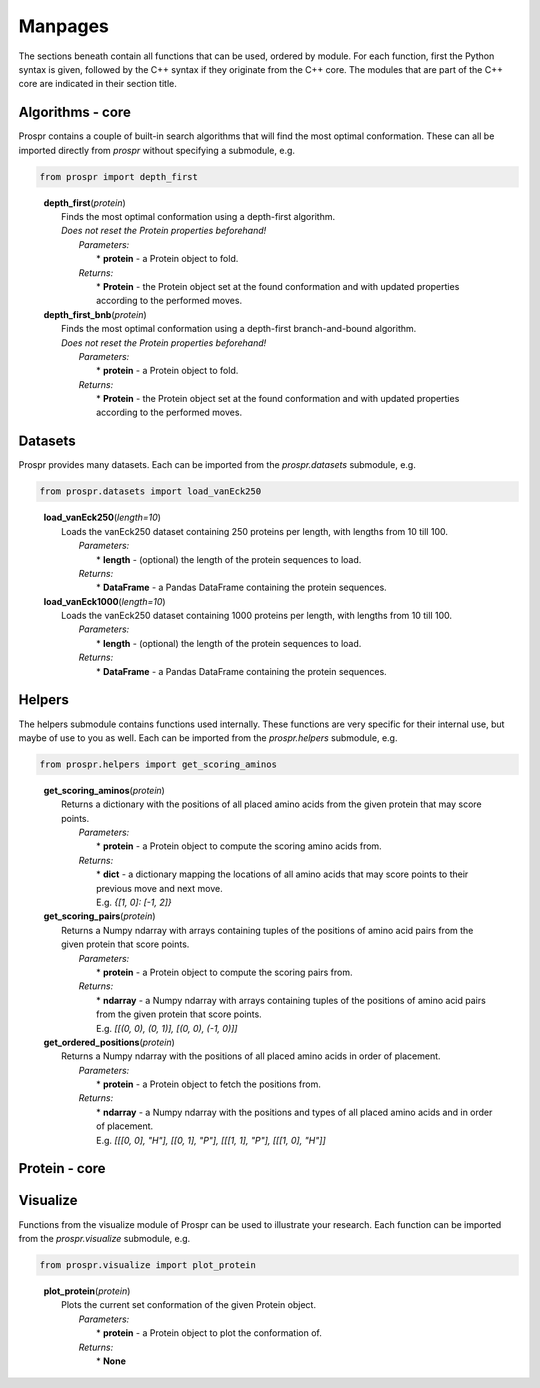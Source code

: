 .. Overview of all Prospr's functionality on a per module basis.

Manpages
========
The sections beneath contain all functions that can be used, ordered by module.
For each function, first the Python syntax is given, followed by the C++ syntax
if they originate from the C++ core. The modules that are part of the C++ core
are indicated in their section title.

Algorithms - core
-----------------
Prospr contains a couple of built-in search algorithms that will find the most
optimal conformation. These can all be imported directly from *prospr* without
specifying a submodule, e.g.

.. code-block:: python

    from prospr import depth_first
..

    | **depth_first**\ (*protein*)
    |     Finds the most optimal conformation using a depth-first algorithm.
    |     *Does not reset the Protein properties beforehand!*
    |         *Parameters:*
    |             * **protein** - a Protein object to fold.
    |         *Returns:*
    |             * **Protein** - the Protein object set at the found conformation
                    and with updated properties according to the performed
                    moves.

    | **depth_first_bnb**\ (*protein*)
    |     Finds the most optimal conformation using a depth-first
          branch-and-bound algorithm.
    |     *Does not reset the Protein properties beforehand!*
    |         *Parameters:*
    |             * **protein** - a Protein object to fold.
    |         *Returns:*
    |             * **Protein** - the Protein object set at the found conformation
                    and with updated properties according to the performed
                    moves.

Datasets
--------
Prospr provides many datasets. Each can be imported from the *prospr.datasets*
submodule, e.g.

.. code-block:: python

    from prospr.datasets import load_vanEck250
..

    | **load_vanEck250**\ (*length=10*)
    |     Loads the vanEck250 dataset containing 250 proteins per length, with
          lengths from 10 till 100.
    |         *Parameters:*
    |             * **length** - (optional) the length of the protein sequences
                    to load.
    |         *Returns:*
    |             * **DataFrame** - a Pandas DataFrame containing the protein
                    sequences.

    | **load_vanEck1000**\ (*length=10*)
    |     Loads the vanEck250 dataset containing 1000 proteins per length, with
          lengths from 10 till 100.
    |         *Parameters:*
    |             * **length** - (optional) the length of the protein sequences
                    to load.
    |         *Returns:*
    |             * **DataFrame** - a Pandas DataFrame containing the protein
                    sequences.

Helpers
-------
The helpers submodule contains functions used internally. These functions are
very specific for their internal use, but maybe of use to you as well. Each
can be imported from the *prospr.helpers* submodule, e.g.

.. code-block:: python

    from prospr.helpers import get_scoring_aminos
..

    | **get_scoring_aminos**\ (*protein*)
    |     Returns a dictionary with the positions of all placed amino acids
          from the given protein that may score points.
    |         *Parameters:*
    |             * **protein** - a Protein object to compute the scoring amino
                    acids from.
    |         *Returns:*
    |             * **dict** - a dictionary mapping the locations of all amino
                    acids that may score points to their previous move and next
                    move.
    |             E.g. `{[1, 0]: [-1, 2]}`

    | **get_scoring_pairs**\ (*protein*)
    |     Returns a Numpy ndarray with arrays containing tuples of the positions
          of amino acid pairs from the given protein that score points.
    |         *Parameters:*
    |             * **protein** - a Protein object to compute the scoring pairs
                    from.
    |         *Returns:*
    |             * **ndarray** - a Numpy ndarray with arrays containing tuples
                    of the positions of amino acid pairs from the given protein
                    that score points.
    |             E.g. `[[(0, 0), (0, 1)], [(0, 0), (-1, 0)]]`

    | **get_ordered_positions**\ (*protein*)
    |     Returns a Numpy ndarray with the positions of all placed amino acids
          in order of placement.
    |         *Parameters:*
    |             * **protein** - a Protein object to fetch the positions from.
    |         *Returns:*
    |             * **ndarray** - a Numpy ndarray with the positions and types
                    of all placed amino acids and in order of placement.
    |             E.g. `[[[0, 0], "H"], [[0, 1], "P"], [[[1, 1], "P"],
                  [[[1, 0], "H"]]`


Protein - core
--------------

Visualize
---------
Functions from the visualize module of Prospr can be used to illustrate your
research. Each function can be imported from the *prospr.visualize* submodule,
e.g.

.. code-block:: python

    from prospr.visualize import plot_protein
..

    | **plot_protein**\ (*protein*)
    |     Plots the current set conformation of the given Protein object.
    |         *Parameters:*
    |             * **protein** - a Protein object to plot the conformation of.
    |         *Returns:*
    |             * **None**

